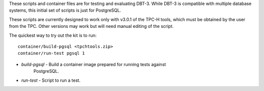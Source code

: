 These scripts and container files are for testing and evaluating DBT-3.  While
DBT-3 is compatible with multiple database systems, this initial set of scripts
is just for PostgreSQL.

These scripts are currently designed to work only with v3.0.1 of the TPC-H
tools, which must be obtained by the user from the TPC.  Other versions may
work but will need manual editing of the script.

The quickest way to try out the kit is to run::

    container/build-pgsql <tpchtools.zip>
    container/run-test pgsql 1

* `build-pgsql` - Build a container image prepared for running tests against
                  PostgreSQL.
* `run-test` - Script to run a test.
